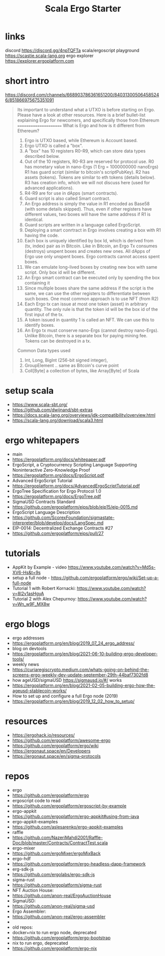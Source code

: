 #+TITLE: Scala Ergo Starter

* links
discord https://discord.gg/4npTQFTa
scala/ergoscript playground
https://scastie.scala-lang.org
ergo explorer
https://explorer.ergoplatform.com

* short intro
https://discord.com/channels/668903786361651200/840313005064585246/851866975675351091
#+begin_quote
Its important to understand what a UTXO is before starting on Ergo. Please have a look at other resources. Here is a brief bullet-list explaining Ergo for newcomers, and specifically those from Ethereum
======================
What is Ergo and how is it different from Ethereum?

1. Ergo is UTXO based, while Ethereum is Account based.
2. Ergo UTXO is called a "box".
3. A "box" has 10 registers R0-R9, which can store data types described below.
4. Out of the 10 registers, R0-R3 are reserved for protocol use.
    R0 has monetary value in nano-Ergs (1 Erg = 1000000000 nanoErgs)
    R1 has guard script (similar to bitcoin's scriptPubKey).
    R2 has assets (tokens). Tokens are similar to eth tokens (details below).
    R3 has creation info, which we will not discuss here (used for advanced applications).
5. R4-R9 are for use in dApps (smart contracts).
6. Guard script is also called Smart contract.
7. An Ergo address is simply the value in R1 encoded as Base58 (with some details skipped).
   Thus, even if other registers have different values, two boxes will have the same address if R1 is identical.
8. Guard scripts are written in a language called ErgoScript.
9. Deploying a smart conrtract in Ergo involves creating a box with R1 having the code.
10. Each box is uniquely identified by box Id, which is derived from (tx, index) pair as in Bitcoin.
    Like in Bitcoin, an Ergo Tx consumes (destroys) unspent boxes and creates new ones.
    All dApps of Ergo use only unspent boxes. Ergo contracts cannot access spent boxes.
11. We can emulate long-lived boxes by creating new box with same script. Only box id will be different.
12. An Ergo smart contract can be executed only by spending the box containing it
13. Since multiple boxes share the same address if the script is the same, we can use the
    other registers to differentiate between such boxes. One most common approach is to use NFT (from R2)
14. Each Ergo tx can issue at most one token (asset) in arbitrary quantity. The only rule is that
    the token id will be the box id of the first input of the tx.
15. A token issued in quantity 1 is called an NFT. We can use this to identify boxes.
16. An Ergo tx must conserve nano-Ergs (cannot destroy nano-Ergs). Unlike Bitcoin, there is a separate box for paying mining fee.
    Tokens can be destroyed in a tx.
Common Data types used
1. Int, Long, BigInt (256-bit signed integer),
2. GroupElement .. same as Bitcoin's curve point
3. Coll[Byte] a collection of bytes, like Array[Byte] of Scala
#+end_quote

* setup scala
- https://www.scala-sbt.org/
- https://github.com/dwijnand/sbt-extras
- https://docs.scala-lang.org/overviews/jdk-compatibility/overview.html
- https://scala-lang.org/download/scala3.html

* ergo whitepapers
- main
- https://ergoplatform.org/docs/whitepaper.pdf
- ErgoScript, a Cryptocurrency Scripting Language Supporting Noninteractive Zero-Knowledge Proof
- https://ergoplatform.org/docs/ErgoScript.pdf
- Advanced ErgoScript Tutorial
- https://ergoplatform.org/docs/AdvancedErgoScriptTutorial.pdf
- ErgoTree Specification for Ergo Protocol 1.0
- https://ergoplatform.org/docs/ErgoTree.pdf
- SigmaUSD Contracts Standard
- https://github.com/ergoplatform/eips/blob/eip15/eip-0015.md
- ErgoScript Language Description
- https://github.com/ScorexFoundation/sigmastate-interpreter/blob/develop/docs/LangSpec.md
- EIP-0014: Decentralized Exchange Contracts #27
- https://github.com/ergoplatform/eips/pull/27

* tutorials
- AppKit by Example - video https://www.youtube.com/watch?v=Md5s-XV6-Hs&t=9s
- setup a full node - https://github.com/ergoplatform/ergo/wiki/Set-up-a-full-node
- Tutorial 1 with Robert Kornacki: https://www.youtube.com/watch?v=8l2v1asHgyA
- Tutorial 2 with Alex Chepurnoy: https://www.youtube.com/watch?v=Wn_w9F_MX8w

* ergo blogs
- ergo addresses
- https://ergoplatform.org/en/blog/2019_07_24_ergo_address/
- blog on devtools
- https://ergoplatform.org/en/blog/2021-06-10-building-ergo-developer-tools/
- weekly news
- https://curiaregiscrypto.medium.com/whats-going-on-behind-the-screens-ergo-weekly-dev-update-september-29th-44baf7302fd8
- how ageUSD/sigmaUSD https://sigmausd.io/#/ works
- https://ergoplatform.org/en/blog/2021-02-05-building-ergo-how-the-ageusd-stablecoin-works/
- How to set up and configure a full Ergo node (2019)
- https://ergoplatform.org/en/blog/2019_12_02_how_to_setup/

* resources
 - https://ergohack.io/resources/
 - https://github.com/ergoplatform/awesome-ergo
 - https://github.com/ergoplatform/ergo/wiki
 - https://ergonaut.space/en/Developers
 - https://ergonaut.space/en/sigma-protocols

* repos
- ergo
- https://github.com/ergoplatform/ergo
- ergoscript code to read
- https://github.com/ergoplatform/ergoscript-by-example
- ergo-appkit
- https://github.com/ergoplatform/ergo-appkit#using-from-java
- ergo-appkit-examples
- https://github.com/aslesarenko/ergo-appkit-examples
- raffle
- https://github.com/NazeriMahdi2001/Raffle-Doc/blob/master/Contracts/ContractTest.scala
- ergo-mixer
- https://github.com/ergoMixer/ergoMixBack
- ergo-hdf
- https://github.com/ergoplatform/ergo-headless-dapp-framework
- erg-sdk-js
- https://github.com/ergolabs/ergo-sdk-js
- sigma-rust
- https://github.com/ergoplatform/sigma-rust
- NFT Auction House:
- https://github.com/anon-real/ErgoAuctionHouse
- SigmaUSD:
- https://github.com/anon-real/sigma-usd
- Ergo Assembler:
- https://github.com/anon-real/ergo-assembler
-
- old repos:
- docker+nix to run ergo node, deprecated
- https://github.com/ergoplatform/ergo-bootstrap
- nix to run ergo, deprecated
- https://github.com/ergoplatform/ergo-nix
